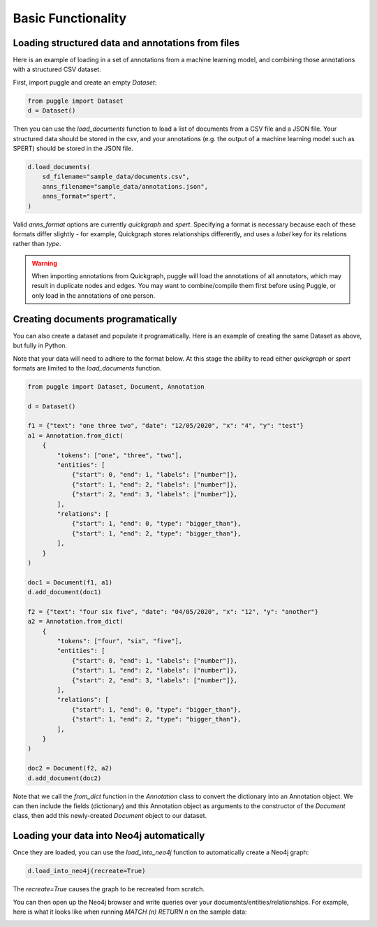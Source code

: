Basic Functionality
===================

Loading structured data and annotations from files
--------------------------------------------------

Here is an example of loading in a set of annotations from a machine learning model, and combining those annotations with a structured CSV dataset.

First, import puggle and create an empty `Dataset`:

.. code-block:: python

   from puggle import Dataset
   d = Dataset()

Then you can use the `load_documents` function to load a list of documents from a CSV file and a JSON file. Your structured data should be stored in the csv, and your annotations (e.g. the output of a machine learning model such as SPERT) should be stored in the JSON file.

.. code-block:: python

    d.load_documents(
        sd_filename="sample_data/documents.csv",
        anns_filename="sample_data/annotations.json",
        anns_format="spert",
    )

Valid `anns_format` options are currently `quickgraph` and `spert`. Specifying a format is necessary because each of these formats differ slightly - for example, Quickgraph stores relationships differently, and uses a `label` key for its relations rather than `type`.

.. warning::

    When importing annotations from Quickgraph, puggle will load the annotations of all annotators, which may result in duplicate nodes and edges. You may want to combine/compile them first before using Puggle, or only load in the annotations of one person.

Creating documents programatically
----------------------------------

You can also create a dataset and populate it programatically. Here is an example of creating the same Dataset as above, but fully in Python.

Note that your data will need to adhere to the format below. At this stage the ability to read either `quickgraph` or `spert` formats are limited to the `load_documents` function.

.. code-block:: python

    from puggle import Dataset, Document, Annotation

    d = Dataset()

    f1 = {"text": "one three two", "date": "12/05/2020", "x": "4", "y": "test"}
    a1 = Annotation.from_dict(
        {
            "tokens": ["one", "three", "two"],
            "entities": [
                {"start": 0, "end": 1, "labels": ["number"]},
                {"start": 1, "end": 2, "labels": ["number"]},
                {"start": 2, "end": 3, "labels": ["number"]},
            ],
            "relations": [
                {"start": 1, "end": 0, "type": "bigger_than"},
                {"start": 1, "end": 2, "type": "bigger_than"},
            ],
        }
    )

    doc1 = Document(f1, a1)
    d.add_document(doc1)

    f2 = {"text": "four six five", "date": "04/05/2020", "x": "12", "y": "another"}
    a2 = Annotation.from_dict(
        {
            "tokens": ["four", "six", "five"],
            "entities": [
                {"start": 0, "end": 1, "labels": ["number"]},
                {"start": 1, "end": 2, "labels": ["number"]},
                {"start": 2, "end": 3, "labels": ["number"]},
            ],
            "relations": [
                {"start": 1, "end": 0, "type": "bigger_than"},
                {"start": 1, "end": 2, "type": "bigger_than"},
            ],
        }
    )

    doc2 = Document(f2, a2)
    d.add_document(doc2)

Note that we call the `from_dict` function in the `Annotation` class to convert the dictionary into an Annotation object. We can then include the fields (dictionary) and this Annotation object as arguments to the constructor of the `Document` class, then add this newly-created `Document` object to our dataset.

Loading your data into Neo4j automatically
------------------------------------------

Once they are loaded, you can use the `load_into_neo4j` function to automatically create a Neo4j graph:

.. code-block:: python

   d.load_into_neo4j(recreate=True)

The `recreate=True` causes the graph to be recreated from scratch.

You can then open up the Neo4j browser and write queries over your documents/entities/relationships. For example, here is what it looks like when running `MATCH (n) RETURN n` on the sample data:

.. image:: ../graph.png
   :alt: An image of the graph.
